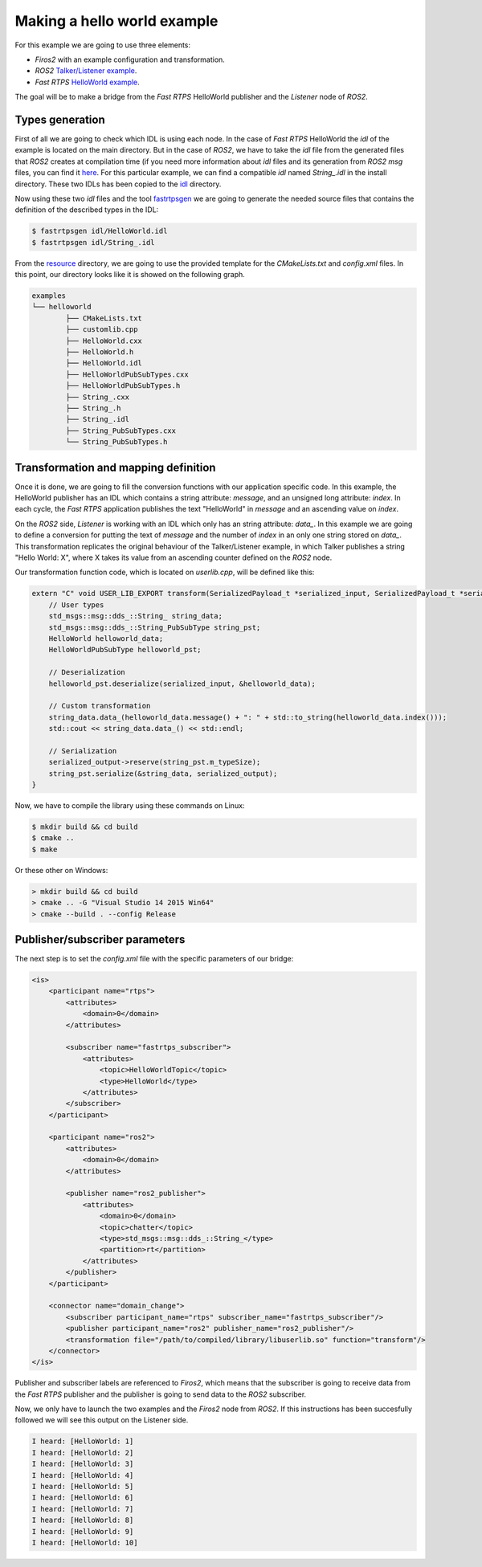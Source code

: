 Making a hello world example
============================

For this example we are going to use three elements:

- *Firos2* with an example configuration and transformation.
- *ROS2* `Talker/Listener example <https://github.com/ros2/ros2/wiki/Linux-Development-Setup#try-some-examples>`_.
- *Fast RTPS* `HelloWorld example <https://github.com/eProsima/Fast-RTPS/tree/master/examples/C%2B%2B/HelloWorldExample>`_.

The goal will be to make a bridge from the *Fast RTPS* HelloWorld publisher and the *Listener* node of *ROS2*.

Types generation
----------------

First of all we are going to check which IDL is using each node. In the case of *Fast RTPS* HelloWorld the *idl* of the example is located on the main directory. But in the case of *ROS2*, we have to take the *idl* file from the generated files that *ROS2* creates at compilation time (if you need more information about *idl* files and its generation from *ROS2* *msg* files, you can find it `here <https://github.com/JavierIH/armageddon/tree/firos/doc#types-and-interfaces>`_. For this particular example, we can find a compatible *idl* named *String\_.idl* in the install directory. These two IDLs has been copied to the `idl <idl>`_ directory.

Now using these two *idl* files and the tool `fastrtpsgen <http://eprosima-fast-rtps.readthedocs.io/en/latest/geninfo.html>`_ we are going to generate the needed source files that contains the definition of the described types in the IDL:

.. code-block:: shell

    $ fastrtpsgen idl/HelloWorld.idl
    $ fastrtpsgen idl/String_.idl


From the `resource <../../resource>`_ directory, we are going to use the provided template for the *CMakeLists.txt* and *config.xml* files. In this point, our directory looks like it is showed on the following graph.

.. code-block:: shell

   examples
   └── helloworld
	   ├── CMakeLists.txt
	   ├── customlib.cpp
	   ├── HelloWorld.cxx
	   ├── HelloWorld.h
	   ├── HelloWorld.idl
	   ├── HelloWorldPubSubTypes.cxx
	   ├── HelloWorldPubSubTypes.h
	   ├── String_.cxx
	   ├── String_.h
	   ├── String_.idl
	   ├── String_PubSubTypes.cxx
	   └── String_PubSubTypes.h


Transformation and mapping definition
-------------------------------------

Once it is done, we are going to fill the conversion functions with our application specific code. In this example, the HelloWorld publisher has an IDL which contains a string attribute: *message*, and an unsigned long attribute: *index*. In each cycle, the *Fast RTPS* application publishes the text "HelloWorld" in *message* and an ascending value on *index*.

On the *ROS2* side, *Listener* is working with an IDL which only has an string attribute: *data\_*. In this example we are going to define a conversion for putting the text of *message* and the number of *index* in an only one string stored on *data\_*. This transformation replicates the original behaviour of the Talker/Listener example, in which Talker publishes a string "Hello World: X", where X takes its value from an ascending counter defined on the *ROS2* node.

Our transformation function code, which is located on *userlib.cpp*, will be defined like this:

.. code-block:: c

    extern "C" void USER_LIB_EXPORT transform(SerializedPayload_t *serialized_input, SerializedPayload_t *serialized_output){
    	// User types
    	std_msgs::msg::dds_::String_ string_data;
    	std_msgs::msg::dds_::String_PubSubType string_pst;
    	HelloWorld helloworld_data;
    	HelloWorldPubSubType helloworld_pst;

    	// Deserialization
    	helloworld_pst.deserialize(serialized_input, &helloworld_data);

    	// Custom transformation
    	string_data.data_(helloworld_data.message() + ": " + std::to_string(helloworld_data.index()));
    	std::cout << string_data.data_() << std::endl;

    	// Serialization
    	serialized_output->reserve(string_pst.m_typeSize);
    	string_pst.serialize(&string_data, serialized_output);
    }


Now, we have to compile the library using these commands on Linux:

.. code-block:: shell

    $ mkdir build && cd build
    $ cmake ..
    $ make


Or these other on Windows:

.. code-block:: shell

    > mkdir build && cd build
    > cmake .. -G "Visual Studio 14 2015 Win64"
    > cmake --build . --config Release



Publisher/subscriber parameters
-------------------------------

The next step is to set the *config.xml* file with the specific parameters of our bridge:

.. code-block:: xml

    <is>
        <participant name="rtps">
            <attributes>
                <domain>0</domain>
            </attributes>

            <subscriber name="fastrtps_subscriber">
                <attributes>
                    <topic>HelloWorldTopic</topic>
                    <type>HelloWorld</type>
                </attributes>
            </subscriber>
        </participant>

        <participant name="ros2">
            <attributes>
                <domain>0</domain>
            </attributes>

            <publisher name="ros2_publisher">
                <attributes>
                    <domain>0</domain>
                    <topic>chatter</topic>
                    <type>std_msgs::msg::dds_::String_</type>
                    <partition>rt</partition>
                </attributes>
            </publisher>
        </participant>

        <connector name="domain_change"> 
            <subscriber participant_name="rtps" subscriber_name="fastrtps_subscriber"/>
            <publisher participant_name="ros2" publisher_name="ros2_publisher"/>
            <transformation file="/path/to/compiled/library/libuserlib.so" function="transform"/>
        </connector>
    </is>



Publisher and subscriber labels are referenced to *Firos2*, which means that the subscriber is going to receive data from the *Fast RTPS* publisher and the publisher is going to send data to the *ROS2* subscriber.

Now, we only have to launch the two examples and the *Firos2* node from *ROS2*. If this instructions has been succesfully followed we will see this output on the Listener side.

.. code-block:: shell

    I heard: [HelloWorld: 1]
    I heard: [HelloWorld: 2]
    I heard: [HelloWorld: 3]
    I heard: [HelloWorld: 4]
    I heard: [HelloWorld: 5]
    I heard: [HelloWorld: 6]
    I heard: [HelloWorld: 7]
    I heard: [HelloWorld: 8]
    I heard: [HelloWorld: 9]
    I heard: [HelloWorld: 10]
